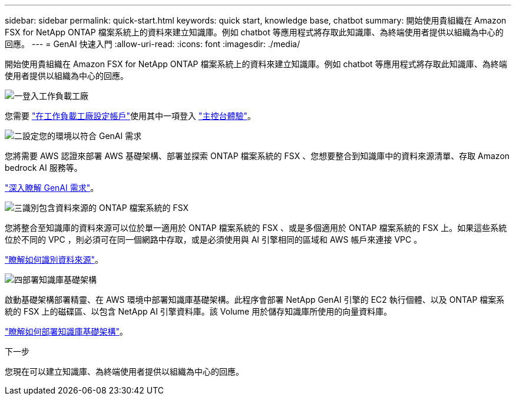 ---
sidebar: sidebar 
permalink: quick-start.html 
keywords: quick start, knowledge base, chatbot 
summary: 開始使用貴組織在 Amazon FSX for NetApp ONTAP 檔案系統上的資料來建立知識庫。例如 chatbot 等應用程式將存取此知識庫、為終端使用者提供以組織為中心的回應。 
---
= GenAI 快速入門
:allow-uri-read: 
:icons: font
:imagesdir: ./media/


[role="lead"]
開始使用貴組織在 Amazon FSX for NetApp ONTAP 檔案系統上的資料來建立知識庫。例如 chatbot 等應用程式將存取此知識庫、為終端使用者提供以組織為中心的回應。

.image:https://raw.githubusercontent.com/NetAppDocs/common/main/media/number-1.png["一"]登入工作負載工廠
[role="quick-margin-para"]
您需要 https://docs.netapp.com/us-en/workload-setup-admin/sign-up-saas.html["在工作負載工廠設定帳戶"^]使用其中一項登入 https://docs.netapp.com/us-en/workload-setup-admin/console-experiences.html["主控台體驗"^]。

.image:https://raw.githubusercontent.com/NetAppDocs/common/main/media/number-2.png["二"]設定您的環境以符合 GenAI 需求
[role="quick-margin-para"]
您將需要 AWS 認證來部署 AWS 基礎架構、部署並探索 ONTAP 檔案系統的 FSX 、您想要整合到知識庫中的資料來源清單、存取 Amazon bedrock AI 服務等。

[role="quick-margin-para"]
link:requirements.html["深入瞭解 GenAI 需求"^]。

.image:https://raw.githubusercontent.com/NetAppDocs/common/main/media/number-3.png["三"]識別包含資料來源的 ONTAP 檔案系統的 FSX
[role="quick-margin-para"]
您將整合至知識庫的資料來源可以位於單一適用於 ONTAP 檔案系統的 FSX 、或是多個適用於 ONTAP 檔案系統的 FSX 上。如果這些系統位於不同的 VPC ，則必須可在同一個網路中存取，或是必須使用與 AI 引擎相同的區域和 AWS 帳戶來連接 VPC 。

[role="quick-margin-para"]
link:identify-data-sources.html["瞭解如何識別資料來源"^]。

.image:https://raw.githubusercontent.com/NetAppDocs/common/main/media/number-4.png["四"]部署知識庫基礎架構
[role="quick-margin-para"]
啟動基礎架構部署精靈、在 AWS 環境中部署知識庫基礎架構。此程序會部署 NetApp GenAI 引擎的 EC2 執行個體、以及 ONTAP 檔案系統的 FSX 上的磁碟區、以包含 NetApp AI 引擎資料庫。該 Volume 用於儲存知識庫所使用的向量資料庫。

[role="quick-margin-para"]
link:deploy-infrastructure.html["瞭解如何部署知識庫基礎架構"^]。

.下一步
您現在可以建立知識庫、為終端使用者提供以組織為中心的回應。

